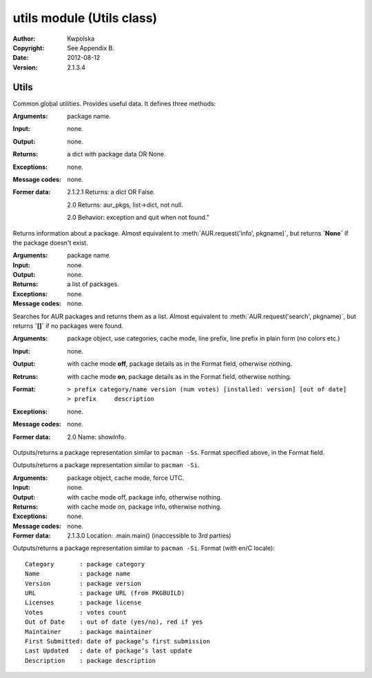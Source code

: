 ==========================
utils module (Utils class)
==========================

:Author: Kwpolska
:Copyright: See Appendix B.
:Date: 2012-08-12
:Version: 2.1.3.4

.. module:: utils

Utils
=====

.. index:: Utils; Utilities
.. versionadded:: 2.1.0.0
.. class:: Utils

Common global utilities.  Provides useful data.  It defines three methods:


.. method:: info(pkgname)
.. index:: info

:Arguments: package name.
:Input: none.
:Output: none.
:Returns: a dict with package data OR None.
:Exceptions: none.
:Message codes: none.
:Former data:
    2.1.2.1 Returns: a dict OR False.

    2.0 Returns: aur_pkgs, list->dict, not null.

    2.0 Behavior: exception and quit when not found."

Returns information about a package.  Almost equivalent to
:meth:`AUR.request('info', pkgname)`, but returns **`None`** if the package
doesn't exist.

.. method:: search(pkgname)
.. index:: search

:Arguments: package name.
:Input: none.
:Output: none.
:Returns: a list of packages.
:Exceptions: none.
:Message codes: none.

Searches for AUR packages and returns them as a list.  Almost equivalent
to :meth:`AUR.request('search', pkgname)`, but returns **`[]`** if no
packages were found.

.. method:: print_package_search(pkg[, use_categories][, cachemode][, prefix][, prefixp])
.. index:: print

:Arguments: package object, use categories, cache mode, line prefix, line prefix in plain form (no colors etc.)
:Input: none.
:Output: with cache mode **off**, package details as in the Format field, otherwise nothing.
:Retruns: with cache mode **on**, package details as in the Format field, otherwise nothing.
:Format: ::

    > prefix category/name version (num votes) [installed: version] [out of date]
    > prefix     description

:Exceptions: none.
:Message codes: none.
:Former data:
    2.0 Name: showInfo.

Outputs/returns a package representation similar to ``pacman -Ss``.  Format specified above, in the Format field.

.. method:: print_package_info(pkg[, cachemode][, force_utc])
.. index:: print

Outputs/returns a package representation similar to ``pacman -Si``.

:Arguments: package object, cache mode, force UTC.
:Input: none.
:Output: with cache mode off, package info, otherwise nothing.
:Returns: with cache mode on, package info, otherwise nothing.
:Exceptions: none.
:Message codes: none.
:Former data:
    2.1.3.0 Location: .main.main() (inaccessible to 3rd parties)

Outputs/returns a package representation similar to ``pacman -Si``.  Format (with en/C locale)::

    Category       : package category
    Name           : package name
    Version        : package version
    URL            : package URL (from PKGBUILD)
    Licenses       : package license
    Votes          : votes count
    Out of Date    : out of date (yes/no), red if yes
    Maintainer     : package maintainer
    First Submitted: date of package’s first submission
    Last Updated   : date of package’s last update
    Description    : package description
